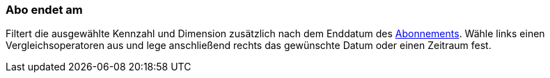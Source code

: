=== Abo endet am

Filtert die ausgewählte Kennzahl und Dimension zusätzlich nach dem Enddatum des xref:auftraege:abonnement.adoc#[Abonnements].
Wähle links einen Vergleichsoperatoren aus und lege anschließend rechts das gewünschte Datum oder einen Zeitraum fest.
